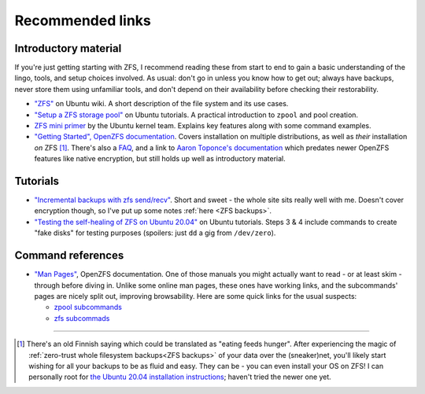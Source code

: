 Recommended links
=================

Introductory material
.....................

If you're just getting starting with ZFS, I recommend reading these from start to end to gain a basic understanding of the lingo, tools, and setup choices involved. As usual: don't go in unless you know how to get out; always have backups, never store them using unfamiliar tools, and don't depend on their availability before checking their restorability.

* `"ZFS" <https://wiki.ubuntu.com/ZFS>`_ on Ubuntu wiki. A short description of the file system and its use cases.

* `"Setup a ZFS storage pool" <https://ubuntu.com/tutorials/setup-zfs-storage-pool>`_ on Ubuntu tutorials. A practical introduction to ``zpool`` and pool creation.

* `ZFS mini primer <https://wiki.ubuntu.com/Kernel/Reference/ZFS>`_ by the Ubuntu kernel team. Explains key features along with some command examples.

* `"Getting Started", OpenZFS documentation <https://openzfs.github.io/openzfs-docs/Getting%20Started/index.html>`_. Covers installation on multiple distributions, as well as `their` installation `on` ZFS [#pun]_. There's also a `FAQ <https://openzfs.github.io/openzfs-docs/Project%20and%20Community/FAQ.html>`_, and a link to `Aaron Toponce's documentation <https://pthree.org/2012/04/17/install-zfs-on-debian-gnulinux/>`_ which predates newer OpenZFS features like native encryption, but still holds up well as introductory material.

Tutorials
.........

* `"Incremental backups with zfs send/recv" <https://xai.sh/2018/08/27/zfs-incremental-backups.html>`_. Short and sweet - the whole site sits really well with me. Doesn't cover encryption though, so I've put up some notes :ref:`here <ZFS backups>`.

* `"Testing the self-healing of ZFS on Ubuntu 20.04" <https://ubuntu.com/tutorials/testing-the-self-healing-of-zfs-on-ubuntu#3-create-and-test-a-zfs-pool-with-a-striped-vdev>`_ on Ubuntu tutorials. Steps 3 & 4 include commands to create "fake disks" for testing purposes (spoilers: just ``dd`` a gig from ``/dev/zero``).


Command references
..................

* `"Man Pages" <https://openzfs.github.io/openzfs-docs/man/index.html>`_, OpenZFS documentation. One of those manuals you might actually want to read - or at least skim - through before diving in. Unlike some online man pages, these ones have working links, and the subcommands' pages are nicely split out, improving browsability. Here are some quick links for the usual suspects:

  * `zpool subcommands <https://openzfs.github.io/openzfs-docs/man/8/zpool.8.html#SUBCOMMANDS>`_

  * `zfs subcommads <https://openzfs.github.io/openzfs-docs/man/8/zfs.8.html#SUBCOMMANDS>`_


-----

.. [#pun] There's an old Finnish saying which could be translated as "eating feeds hunger". After experiencing the magic of :ref:`zero-trust whole filesystem backups<ZFS backups>` of your data over the (sneaker)net, you'll likely start wishing for all your backups to be as fluid and easy. They can be - you can even install your OS on ZFS! I can personally root for `the Ubuntu 20.04 installation instructions <https://openzfs.github.io/openzfs-docs/Getting%20Started/Ubuntu/Ubuntu%2020.04%20Root%20on%20ZFS.html>`_; haven't tried the newer one yet.
